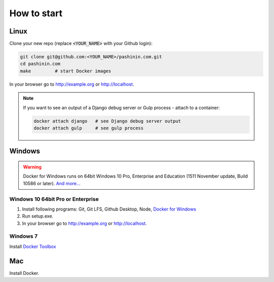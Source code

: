 How to start
************

Linux
=====

Clone your new repo (replace :code:`<YOUR_NAME>` with your Github login):

.. code-block:: bash

   git clone git@github.com:<YOUR_NAME>/pashinin.com.git
   cd pashinin.com
   make         # start Docker images

In your browser go to http://example.org or http://localhost.


.. note::

   If you want to see an output of a Django debug server or Gulp process - attach to a
   container:

   .. code-block:: bash

      docker attach django   # see Django debug server output
      docker attach gulp     # see gulp process


Windows
=======

.. warning::

   Docker for Windows runs on 64bit Windows 10 Pro, Enterprise and
   Education (1511 November update, Build 10586 or later). `And
   more... <https://docs.docker.com/docker-for-windows/install/#what-to-know-before-you-install>`_


Windows 10 64bit Pro or Enterprise
----------------------------------

#. Install following programs:
   Git, Git LFS, Github Desktop, Node, `Docker for Windows <https://store.docker.com/editions/community/docker-ce-desktop-windows?tab=description>`_
#. Run setup.exe.
#. In your browser go to http://example.org or http://localhost.

Windows 7
---------

Install `Docker Toolbox <https://www.docker.com/products/docker-toolbox>`_


Mac
===

Install Docker.
